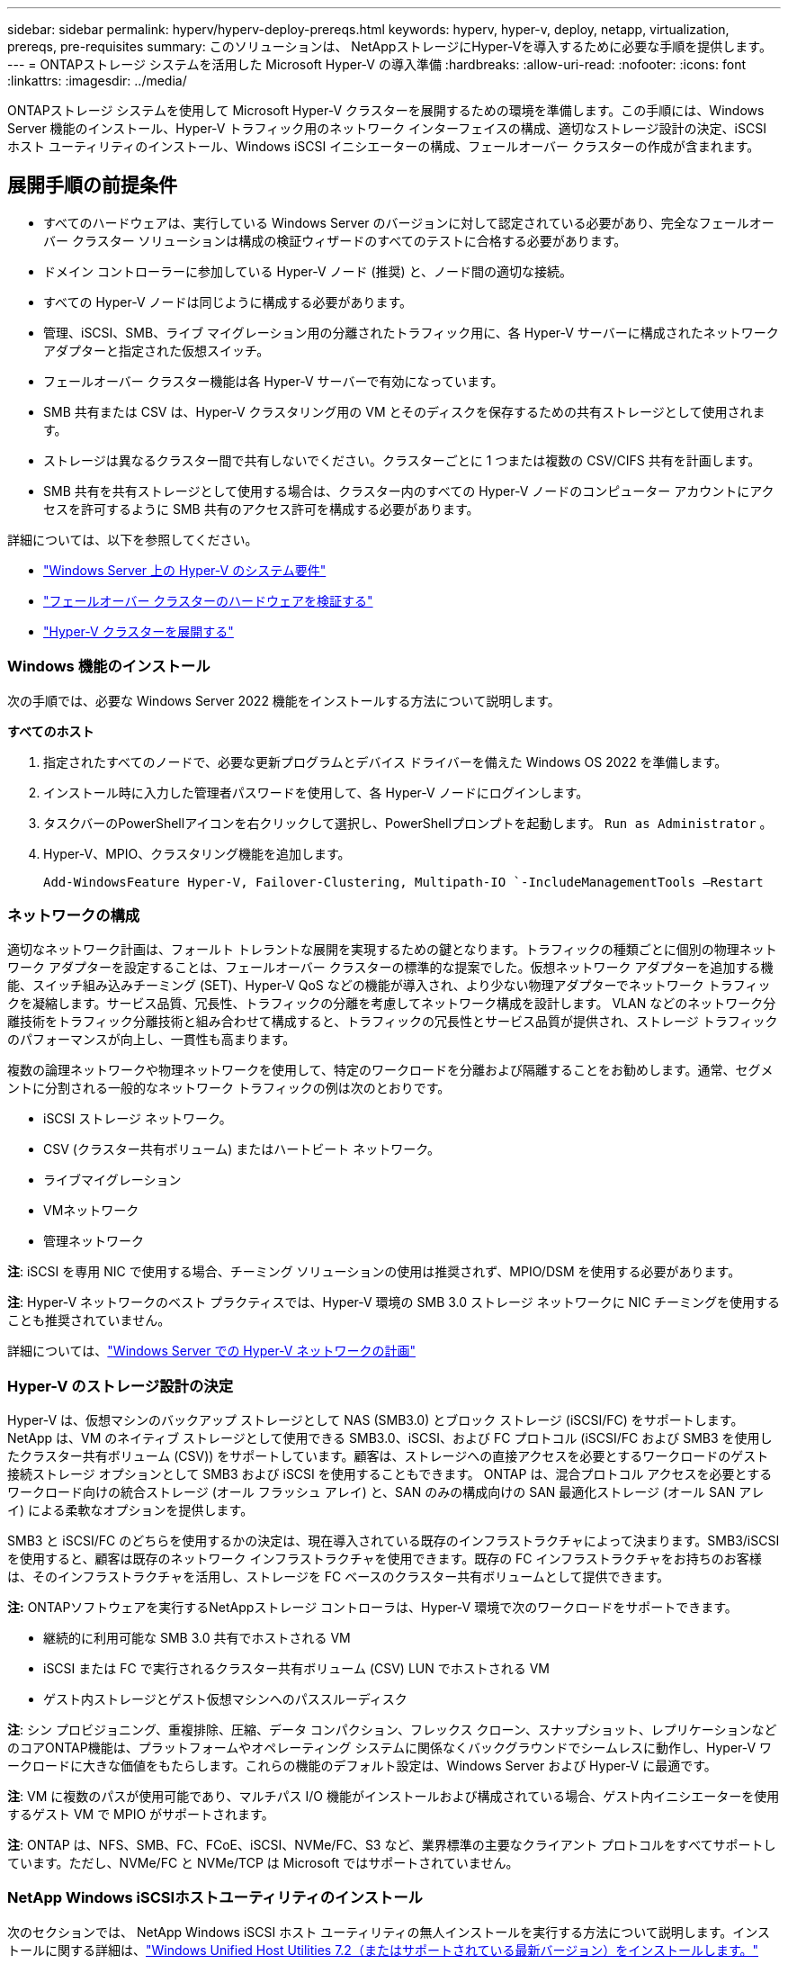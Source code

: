 ---
sidebar: sidebar 
permalink: hyperv/hyperv-deploy-prereqs.html 
keywords: hyperv, hyper-v, deploy, netapp, virtualization, prereqs, pre-requisites 
summary: このソリューションは、 NetAppストレージにHyper-Vを導入するために必要な手順を提供します。 
---
= ONTAPストレージ システムを活用した Microsoft Hyper-V の導入準備
:hardbreaks:
:allow-uri-read: 
:nofooter: 
:icons: font
:linkattrs: 
:imagesdir: ../media/


[role="lead"]
ONTAPストレージ システムを使用して Microsoft Hyper-V クラスターを展開するための環境を準備します。この手順には、Windows Server 機能のインストール、Hyper-V トラフィック用のネットワーク インターフェイスの構成、適切なストレージ設計の決定、iSCSI ホスト ユーティリティのインストール、Windows iSCSI イニシエーターの構成、フェールオーバー クラスターの作成が含まれます。



== 展開手順の前提条件

* すべてのハードウェアは、実行している Windows Server のバージョンに対して認定されている必要があり、完全なフェールオーバー クラスター ソリューションは構成の検証ウィザードのすべてのテストに合格する必要があります。
* ドメイン コントローラーに参加している Hyper-V ノード (推奨) と、ノード間の適切な接続。
* すべての Hyper-V ノードは同じように構成する必要があります。
* 管理、iSCSI、SMB、ライブ マイグレーション用の分離されたトラフィック用に、各 Hyper-V サーバーに構成されたネットワーク アダプターと指定された仮想スイッチ。
* フェールオーバー クラスター機能は各 Hyper-V サーバーで有効になっています。
* SMB 共有または CSV は、Hyper-V クラスタリング用の VM とそのディスクを保存するための共有ストレージとして使用されます。
* ストレージは異なるクラスター間で共有しないでください。クラスターごとに 1 つまたは複数の CSV/CIFS 共有を計画します。
* SMB 共有を共有ストレージとして使用する場合は、クラスター内のすべての Hyper-V ノードのコンピューター アカウントにアクセスを許可するように SMB 共有のアクセス許可を構成する必要があります。


詳細については、以下を参照してください。

* link:https://learn.microsoft.com/en-us/windows-server/virtualization/hyper-v/system-requirements-for-hyper-v-on-windows#how-to-check-for-hyper-v-requirements["Windows Server 上の Hyper-V のシステム要件"]
* link:https://learn.microsoft.com/en-us/previous-versions/windows/it-pro/windows-server-2012-r2-and-2012/jj134244(v=ws.11)#step-1-prepare-to-validate-hardware-for-a-failover-cluster["フェールオーバー クラスターのハードウェアを検証する"]
* link:https://learn.microsoft.com/en-us/previous-versions/windows/it-pro/windows-server-2012-r2-and-2012/jj863389(v=ws.11)["Hyper-V クラスターを展開する"]




=== Windows 機能のインストール

次の手順では、必要な Windows Server 2022 機能をインストールする方法について説明します。

*すべてのホスト*

. 指定されたすべてのノードで、必要な更新プログラムとデバイス ドライバーを備えた Windows OS 2022 を準備します。
. インストール時に入力した管理者パスワードを使用して、各 Hyper-V ノードにログインします。
. タスクバーのPowerShellアイコンを右クリックして選択し、PowerShellプロンプトを起動します。 `Run as Administrator` 。
. Hyper-V、MPIO、クラスタリング機能を追加します。
+
[source, cli]
----
Add-WindowsFeature Hyper-V, Failover-Clustering, Multipath-IO `-IncludeManagementTools –Restart
----




=== ネットワークの構成

適切なネットワーク計画は、フォールト トレラントな展開を実現するための鍵となります。トラフィックの種類ごとに個別の物理ネットワーク アダプターを設定することは、フェールオーバー クラスターの標準的な提案でした。仮想ネットワーク アダプターを追加する機能、スイッチ組み込みチーミング (SET)、Hyper-V QoS などの機能が導入され、より少ない物理アダプターでネットワーク トラフィックを凝縮します。サービス品質、冗長性、トラフィックの分離を考慮してネットワーク構成を設計します。  VLAN などのネットワーク分離技術をトラフィック分離技術と組み合わせて構成すると、トラフィックの冗長性とサービス品質が提供され、ストレージ トラフィックのパフォーマンスが向上し、一貫性も高まります。

複数の論理ネットワークや物理ネットワークを使用して、特定のワークロードを分離および隔離することをお勧めします。通常、セグメントに分割される一般的なネットワーク トラフィックの例は次のとおりです。

* iSCSI ストレージ ネットワーク。
* CSV (クラスター共有ボリューム) またはハートビート ネットワーク。
* ライブマイグレーション
* VMネットワーク
* 管理ネットワーク


*注*: iSCSI を専用 NIC で使用する場合、チーミング ソリューションの使用は推奨されず、MPIO/DSM を使用する必要があります。

*注*: Hyper-V ネットワークのベスト プラクティスでは、Hyper-V 環境の SMB 3.0 ストレージ ネットワークに NIC チーミングを使用することも推奨されていません。

詳細については、link:https://learn.microsoft.com/en-us/windows-server/virtualization/hyper-v/plan/plan-hyper-v-networking-in-windows-server["Windows Server での Hyper-V ネットワークの計画"]



=== Hyper-V のストレージ設計の決定

Hyper-V は、仮想マシンのバックアップ ストレージとして NAS (SMB3.0) とブロック ストレージ (iSCSI/FC) をサポートします。 NetApp は、VM のネイティブ ストレージとして使用できる SMB3.0、iSCSI、および FC プロトコル (iSCSI/FC および SMB3 を使用したクラスター共有ボリューム (CSV)) をサポートしています。顧客は、ストレージへの直接アクセスを必要とするワークロードのゲスト接続ストレージ オプションとして SMB3 および iSCSI を使用することもできます。  ONTAP は、混合プロトコル アクセスを必要とするワークロード向けの統合ストレージ (オール フラッシュ アレイ) と、SAN のみの構成向けの SAN 最適化ストレージ (オール SAN アレイ) による柔軟なオプションを提供します。

SMB3 と iSCSI/FC のどちらを使用するかの決定は、現在導入されている既存のインフラストラクチャによって決まります。SMB3/iSCSI を使用すると、顧客は既存のネットワーク インフラストラクチャを使用できます。既存の FC インフラストラクチャをお持ちのお客様は、そのインフラストラクチャを活用し、ストレージを FC ベースのクラスター共有ボリュームとして提供できます。

*注:* ONTAPソフトウェアを実行するNetAppストレージ コントローラは、Hyper-V 環境で次のワークロードをサポートできます。

* 継続的に利用可能な SMB 3.0 共有でホストされる VM
* iSCSI または FC で実行されるクラスター共有ボリューム (CSV) LUN でホストされる VM
* ゲスト内ストレージとゲスト仮想マシンへのパススルーディスク


*注*: シン プロビジョニング、重複排除、圧縮、データ コンパクション、フレックス クローン、スナップショット、レプリケーションなどのコアONTAP機能は、プラットフォームやオペレーティング システムに関係なくバックグラウンドでシームレスに動作し、Hyper-V ワークロードに大きな価値をもたらします。これらの機能のデフォルト設定は、Windows Server および Hyper-V に最適です。

*注*: VM に複数のパスが使用可能であり、マルチパス I/O 機能がインストールおよび構成されている場合、ゲスト内イニシエーターを使用するゲスト VM で MPIO がサポートされます。

*注*: ONTAP は、NFS、SMB、FC、FCoE、iSCSI、NVMe/FC、S3 など、業界標準の主要なクライアント プロトコルをすべてサポートしています。ただし、NVMe/FC と NVMe/TCP は Microsoft ではサポートされていません。



=== NetApp Windows iSCSIホストユーティリティのインストール

次のセクションでは、 NetApp Windows iSCSI ホスト ユーティリティの無人インストールを実行する方法について説明します。インストールに関する詳細は、link:https://docs.netapp.com/us-en/ontap-sanhost/hu_wuhu_72.html["Windows Unified Host Utilities 7.2（またはサポートされている最新バージョン）をインストールします。"]

*すべてのホスト*

. ダウンロードlink:https://mysupport.netapp.com/site/products/all/details/hostutilities/downloads-tab/download/61343/7.2["Windows iSCSI ホスト ユーティリティ"]
. ダウンロードしたファイルのブロックを解除します。
+
[source, cli]
----
Unblock-file ~\Downloads\netapp_windows_host_utilities_7.2_x64.msi
----
. ホスト ユーティリティをインストールします。
+
[source, cli]
----
~\Downloads\netapp_windows_host_utilities_7.2_x64.msi /qn "MULTIPATHING=1"
----


*注意*: このプロセス中にシステムは再起動します。



=== WindowsホストiSCSIイニシエーターの構成

次の手順では、組み込みの Microsoft iSCSI イニシエーターを構成する方法について説明します。

*すべてのホスト*

. タスクバーの PowerShell アイコンを右クリックし、[管理者として実行] を選択して、PowerShell プロンプトを起動します。
. iSCSI サービスが自動的に開始されるように構成します。
+
[source, cli]
----
Set-Service -Name MSiSCSI -StartupType Automatic
----
. iSCSIサービスを開始
+
[source, cli]
----
Start-Service -Name MSiSCSI
----
. 任意の iSCSI デバイスを要求するように MPIO を構成します。
+
[source, cli]
----
Enable-MSDSMAutomaticClaim -BusType iSCSI
----
. 新しく要求されたすべてのデバイスのデフォルトの負荷分散ポリシーをラウンドロビンに設定します。
+
[source, cli]
----
Set-MSDSMGlobalDefaultLoadBalancePolicy -Policy RR 
----
. 各コントローラの iSCSI ターゲットを構成します。
+
[source, cli]
----
New-IscsiTargetPortal -TargetPortalAddress <<iscsia_lif01_ip>> -InitiatorPortalAddress <iscsia_ipaddress>

New-IscsiTargetPortal -TargetPortalAddress <<iscsib_lif01_ip>> -InitiatorPortalAddress <iscsib_ipaddress

New-IscsiTargetPortal -TargetPortalAddress <<iscsia_lif02_ip>> -InitiatorPortalAddress <iscsia_ipaddress>

New-IscsiTargetPortal -TargetPortalAddress <<iscsib_lif02_ip>> -InitiatorPortalAddress <iscsib_ipaddress>
----
. 各 iSCSI ネットワークのセッションを各ターゲットに接続します。
+
[source, cli]
----
Get-IscsiTarget | Connect-IscsiTarget -IsPersistent $true -IsMultipathEnabled $true -InitiatorPo rtalAddress <iscsia_ipaddress>

Get-IscsiTarget | Connect-IscsiTarget -IsPersistent $true -IsMultipathEnabled $true -InitiatorPo rtalAddress <iscsib_ipaddress>
----


*注*: パフォーマンスを向上させ、帯域幅を活用するには、複数のセッション (最低 5 ～ 8) を追加します。



=== クラスターの作成

*サーバーは1つだけ*

. PowerShellアイコンを右クリックして、管理者権限でPowerShellプロンプトを起動します。 `Run as Administrator`` 。
. 新しいクラスタを作成
+
[source, cli]
----
New-Cluster -Name <cluster_name> -Node <hostnames> -NoStorage -StaticAddress <cluster_ip_address>
----
+
image:hyperv-deploy-001.png["クラスタ管理インターフェースを示す画像"]

. ライブマイグレーションに適切なクラスターネットワークを選択します。
. CSV ネットワークを指定します。
+
[source, cli]
----
(Get-ClusterNetwork -Name Cluster).Metric = 900
----
. クォーラム ディスクを使用するようにクラスターを変更します。
+
.. PowerShell アイコンを右クリックし、「管理者として実行」を選択して、管理者権限で PowerShell プロンプトを起動します。
+
[source, cli]
----
start-ClusterGroup "Available Storage"| Move-ClusterGroup -Node $env:COMPUTERNAME
----
.. フェールオーバークラスターマネージャーで、 `Configure Cluster Quorum Settings` 。
+
image:hyperv-deploy-002.png["クラスタークォーラム設定の構成の画像"]

.. 「ようこそ」ページで「次へ」をクリックします。
.. クォーラム監視を選択し、「次へ」をクリックします。
.. 「ディスク監視を構成する」を選択し、「次へ」をクリックします。
.. 使用可能なストレージからディスク W: を選択し、[次へ] をクリックします。
.. 確認ページで「次へ」をクリックし、概要ページで「完了」をクリックします。
+
クォーラムと証人に関する詳細については、link:https://learn.microsoft.com/en-us/windows-server/failover-clustering/manage-cluster-quorum#general-recommendations-for-quorum-configuration["クォーラムの構成と管理"]



. フェールオーバー クラスター マネージャーからクラスター検証ウィザードを実行して、展開を検証します。
. 仮想マシン データを保存するための CSV LUN を作成し、フェールオーバー クラスター マネージャー内のロールを使用して高可用性の仮想マシンを作成します。

